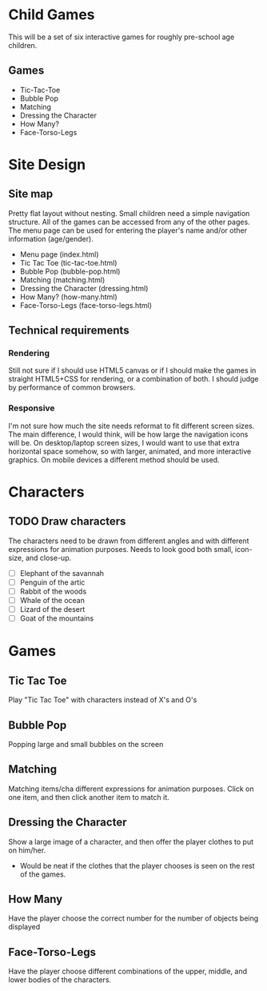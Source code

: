 * Child Games

This will be a set of six interactive games for roughly pre-school age
children.

** Games
- Tic-Tac-Toe
- Bubble Pop
- Matching
- Dressing the Character
- How Many?
- Face-Torso-Legs

* Site Design

** Site map
Pretty flat layout without nesting.  Small children need a simple
navigation structure.  All of the games can be accessed from any of
the other pages.  The menu page can be used for entering the player's
name and/or other information (age/gender).

- Menu page (index.html)
- Tic Tac Toe (tic-tac-toe.html)
- Bubble Pop (bubble-pop.html)
- Matching (matching.html)
- Dressing the Character (dressing.html)
- How Many? (how-many.html)
- Face-Torso-Legs (face-torso-legs.html)

** Technical requirements

*** Rendering
Still not sure if I should use HTML5 canvas or if I should make the
games in straight HTML5+CSS for rendering, or a combination of both.
I should judge by performance of common browsers.

*** Responsive
I'm not sure how much the site needs reformat to fit different screen
sizes.  The main difference, I would think, will be how large the
navigation icons will be.  On desktop/laptop screen sizes, I would
want to use that extra horizontal space somehow, so with larger,
animated, and more interactive graphics.  On mobile devices a
different method should be used.

* Characters

** TODO Draw characters
The characters need to be drawn from different angles and with
different expressions for animation purposes. Needs to look good both
small, icon-size, and close-up.

- [ ] Elephant of the savannah
- [ ] Penguin of the artic
- [ ] Rabbit of the woods
- [ ] Whale of the ocean
- [ ] Lizard of the desert
- [ ] Goat of the mountains

* Games

** Tic Tac Toe
Play "Tic Tac Toe" with characters instead of X's and O's

** Bubble Pop
Popping large and small bubbles on the screen

** Matching
Matching items/cha different expressions for animation purposes. Click
on one item, and then click another item to match it.

** Dressing the Character
Show a large image of a character, and then offer the player clothes
to put on him/her. 
- Would be neat if the clothes that the player chooses is seen on the
  rest of the games.

** How Many
Have the player choose the correct number for the number of objects
being displayed

** Face-Torso-Legs
Have the player choose different combinations of the upper, middle,
and lower bodies of the characters.
